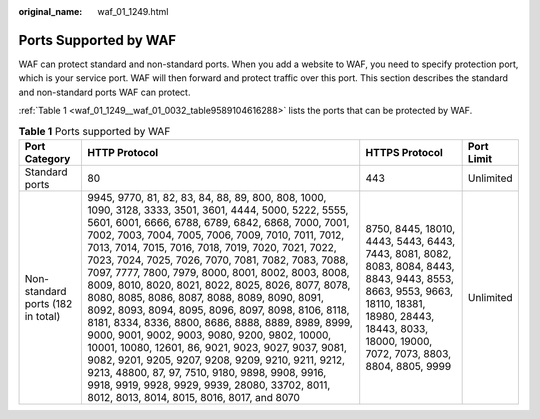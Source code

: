 :original_name: waf_01_1249.html

.. _waf_01_1249:

Ports Supported by WAF
======================

WAF can protect standard and non-standard ports. When you add a website to WAF, you need to specify protection port, which is your service port. WAF will then forward and protect traffic over this port. This section describes the standard and non-standard ports WAF can protect.

:ref:`Table 1 <waf_01_1249__waf_01_0032_table9589104616288>` lists the ports that can be protected by WAF.

.. _waf_01_1249__waf_01_0032_table9589104616288:

.. table:: **Table 1** Ports supported by WAF

   +-----------------------------------+---------------------------------------------------------------------------------------------------------------------------------------------------------------------------------------------------------------------------------------------------------------------------------------------------------------------------------------------------------------------------------------------------------------------------------------------------------------------------------------------------------------------------------------------------------------------------------------------------------------------------------------------------------------------------------------------------------------------------------------------------------------------------------------------------------------------------------------------------------------------------------------------------------------------------+--------------------------------------------------------------------------------------------------------------------------------------------------------------------------------------------------------+------------+
   | Port Category                     | HTTP Protocol                                                                                                                                                                                                                                                                                                                                                                                                                                                                                                                                                                                                                                                                                                                                                                                                                                                                                                             | HTTPS Protocol                                                                                                                                                                                         | Port Limit |
   +===================================+===========================================================================================================================================================================================================================================================================================================================================================================================================================================================================================================================================================================================================================================================================================================================================================================================================================================================================================================================+========================================================================================================================================================================================================+============+
   | Standard ports                    | 80                                                                                                                                                                                                                                                                                                                                                                                                                                                                                                                                                                                                                                                                                                                                                                                                                                                                                                                        | 443                                                                                                                                                                                                    | Unlimited  |
   +-----------------------------------+---------------------------------------------------------------------------------------------------------------------------------------------------------------------------------------------------------------------------------------------------------------------------------------------------------------------------------------------------------------------------------------------------------------------------------------------------------------------------------------------------------------------------------------------------------------------------------------------------------------------------------------------------------------------------------------------------------------------------------------------------------------------------------------------------------------------------------------------------------------------------------------------------------------------------+--------------------------------------------------------------------------------------------------------------------------------------------------------------------------------------------------------+------------+
   | Non-standard ports (182 in total) | 9945, 9770, 81, 82, 83, 84, 88, 89, 800, 808, 1000, 1090, 3128, 3333, 3501, 3601, 4444, 5000, 5222, 5555, 5601, 6001, 6666, 6788, 6789, 6842, 6868, 7000, 7001, 7002, 7003, 7004, 7005, 7006, 7009, 7010, 7011, 7012, 7013, 7014, 7015, 7016, 7018, 7019, 7020, 7021, 7022, 7023, 7024, 7025, 7026, 7070, 7081, 7082, 7083, 7088, 7097, 7777, 7800, 7979, 8000, 8001, 8002, 8003, 8008, 8009, 8010, 8020, 8021, 8022, 8025, 8026, 8077, 8078, 8080, 8085, 8086, 8087, 8088, 8089, 8090, 8091, 8092, 8093, 8094, 8095, 8096, 8097, 8098, 8106, 8118, 8181, 8334, 8336, 8800, 8686, 8888, 8889, 8989, 8999, 9000, 9001, 9002, 9003, 9080, 9200, 9802, 10000, 10001, 10080, 12601, 86, 9021, 9023, 9027, 9037, 9081, 9082, 9201, 9205, 9207, 9208, 9209, 9210, 9211, 9212, 9213, 48800, 87, 97, 7510, 9180, 9898, 9908, 9916, 9918, 9919, 9928, 9929, 9939, 28080, 33702, 8011, 8012, 8013, 8014, 8015, 8016, 8017, and 8070 | 8750, 8445, 18010, 4443, 5443, 6443, 7443, 8081, 8082, 8083, 8084, 8443, 8843, 9443, 8553, 8663, 9553, 9663, 18110, 18381, 18980, 28443, 18443, 8033, 18000, 19000, 7072, 7073, 8803, 8804, 8805, 9999 | Unlimited  |
   +-----------------------------------+---------------------------------------------------------------------------------------------------------------------------------------------------------------------------------------------------------------------------------------------------------------------------------------------------------------------------------------------------------------------------------------------------------------------------------------------------------------------------------------------------------------------------------------------------------------------------------------------------------------------------------------------------------------------------------------------------------------------------------------------------------------------------------------------------------------------------------------------------------------------------------------------------------------------------+--------------------------------------------------------------------------------------------------------------------------------------------------------------------------------------------------------+------------+
